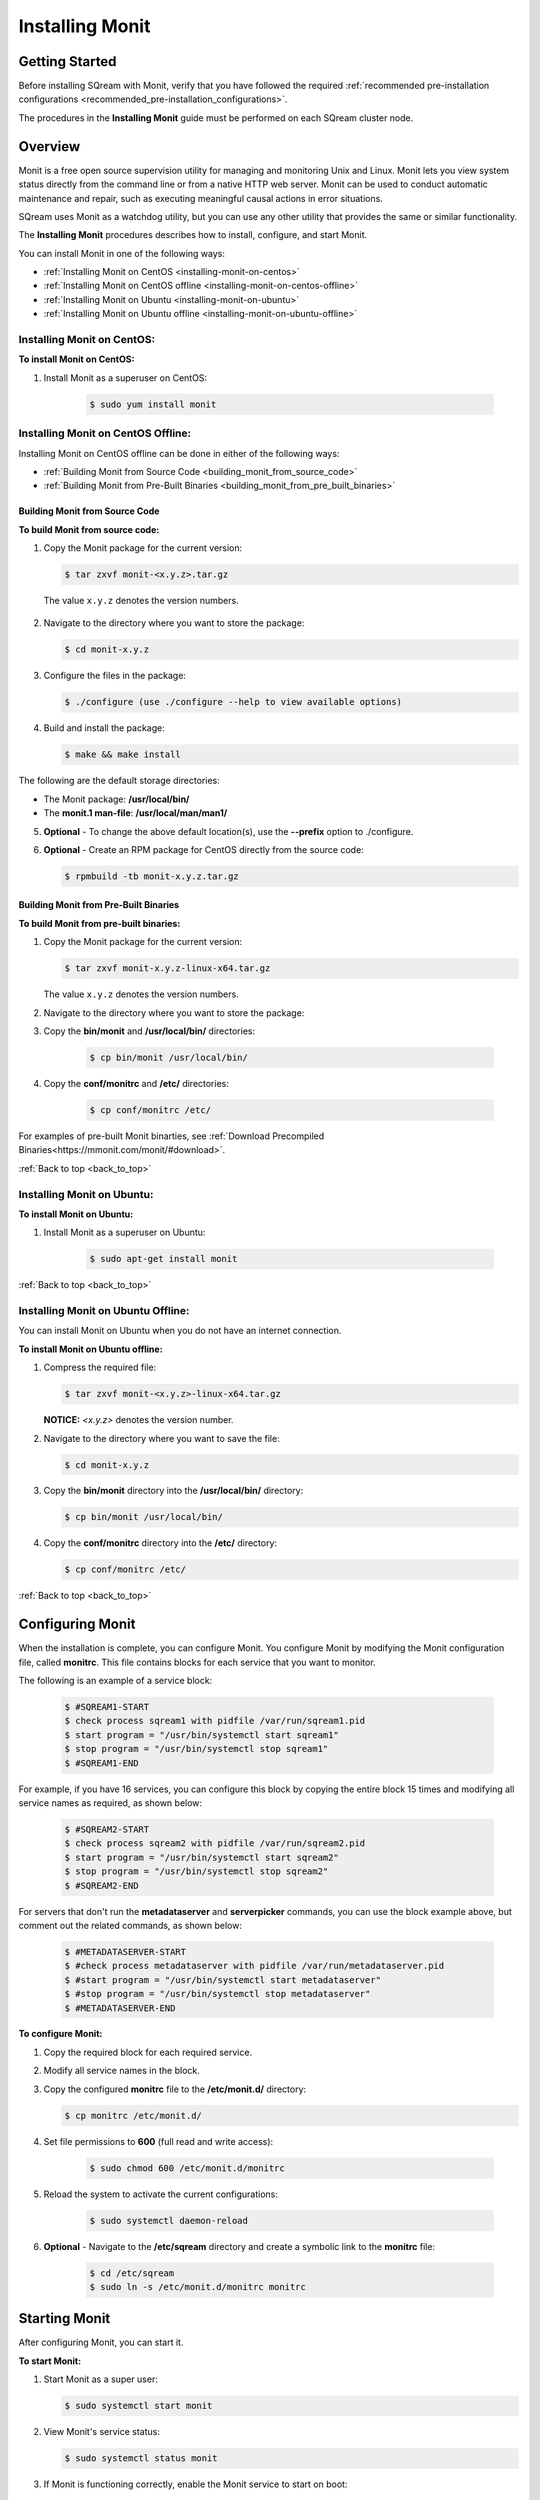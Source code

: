 .. _installing_monit:

*********************************************
Installing Monit
*********************************************

Getting Started
==============================

Before installing SQream with Monit, verify that you have followed the required :ref:`recommended pre-installation configurations <recommended_pre-installation_configurations>`.

The procedures in the **Installing Monit** guide must be performed on each SQream cluster node.





.. _back_to_top:

Overview
==============================


Monit is a free open source supervision utility for managing and monitoring Unix and Linux. Monit lets you view system status directly from the command line or from a native HTTP web server. Monit can be used to conduct automatic maintenance and repair, such as executing meaningful causal actions in error situations.

SQream uses Monit as a watchdog utility, but you can use any other utility that provides the same or similar functionality.

The **Installing Monit** procedures describes how to install, configure, and start Monit.

You can install Monit in one of the following ways:

* :ref:`Installing Monit on CentOS <installing-monit-on-centos>`
* :ref:`Installing Monit on CentOS offline <installing-monit-on-centos-offline>`
* :ref:`Installing Monit on Ubuntu <installing-monit-on-ubuntu>`
* :ref:`Installing Monit on Ubuntu offline <installing-monit-on-ubuntu-offline>`
 
 
 




.. _installing-monit-on-centos:

Installing Monit on CentOS:
------------------------------------



**To install Monit on CentOS:**   
   
1. Install Monit as a superuser on CentOS:
 
    .. code-block:: console
     
       $ sudo yum install monit  
       
       
.. _installing-monit-on-centos-offline:


	   
Installing Monit on CentOS Offline:
------------------------------------


Installing Monit on CentOS offline can be done in either of the following ways:

* :ref:`Building Monit from Source Code <building_monit_from_source_code>`
* :ref:`Building Monit from Pre-Built Binaries <building_monit_from_pre_built_binaries>`

 
 
 
.. _building_monit_from_source_code:

Building Monit from Source Code
~~~~~~~~~~~~~~~~~~~~~~~~~~~~~~~~



**To build Monit from source code:**

1. Copy the Monit package for the current version:
       
   .. code-block:: console
     
      $ tar zxvf monit-<x.y.z>.tar.gz
       
 The value ``x.y.z`` denotes the version numbers.
       
2. Navigate to the directory where you want to store the package:

   .. code-block:: console
     
      $ cd monit-x.y.z
 
3. Configure the files in the package:

   .. code-block:: console
     
      $ ./configure (use ./configure --help to view available options)
 
4. Build and install the package:

   .. code-block:: console
     
      $ make && make install
      
The following are the default storage directories:

* The Monit package: **/usr/local/bin/**
* The **monit.1 man-file**: **/usr/local/man/man1/**

5. **Optional** - To change the above default location(s), use the **--prefix** option to ./configure.

..
  _**Comment - I took this line directly from the external online documentation. Is the "prefix option" referrin gto the "--help" in Step 3? URL: https://mmonit.com/wiki/Monit/Installation**

6. **Optional** - Create an RPM package for CentOS directly from the source code:

   .. code-block:: console
     
      $ rpmbuild -tb monit-x.y.z.tar.gz
      
..
  _**Comment - Is this an optional or mandatory step?**

 


.. _building_monit_from_pre_built_binaries:   

Building Monit from Pre-Built Binaries
~~~~~~~~~~~~~~~~~~~~~~~~~~~~~~~~

**To build Monit from pre-built binaries:**

1. Copy the Monit package for the current version:
       
   .. code-block:: console

      $ tar zxvf monit-x.y.z-linux-x64.tar.gz
      
   The value ``x.y.z`` denotes the version numbers.

2. Navigate to the directory where you want to store the package:

   .. code-block:: console$ cd monit-x.y.z
   
3. Copy the **bin/monit** and **/usr/local/bin/** directories:
 
    .. code-block:: console

      $ cp bin/monit /usr/local/bin/
 
4. Copy the **conf/monitrc** and **/etc/** directories:
 
    .. code-block:: console

      $ cp conf/monitrc /etc/
       
..
  _**Comment - please review this procedure.**

For examples of pre-built Monit binarties, see :ref:`Download Precompiled Binaries<https://mmonit.com/monit/#download>`.

:ref:`Back to top <back_to_top>`



.. _installing-monit-on-ubuntu:


      
Installing Monit on Ubuntu:
------------------------------------


**To install Monit on Ubuntu:**   
   
1. Install Monit as a superuser on Ubuntu:

    .. code-block:: console
     
       $ sudo apt-get install monit
	   
:ref:`Back to top <back_to_top>`


	   
.. _installing-monit-on-ubuntu-offline:


Installing Monit on Ubuntu Offline:
-------------------------------------


You can install Monit on Ubuntu when you do not have an internet connection.

**To install Monit on Ubuntu offline:**   
   
1. Compress the required file:

   .. code-block:: console
     
      $ tar zxvf monit-<x.y.z>-linux-x64.tar.gz
      
   **NOTICE:** *<x.y.z>* denotes the version number.

2. Navigate to the directory where you want to save the file:
   
   .. code-block:: console
     
      $ cd monit-x.y.z
       
3. Copy the **bin/monit** directory into the **/usr/local/bin/** directory:

   .. code-block:: console
     
      $ cp bin/monit /usr/local/bin/
       
4. Copy the **conf/monitrc** directory into the **/etc/** directory:
       
   .. code-block:: console
     
      $ cp conf/monitrc /etc/
	  
:ref:`Back to top <back_to_top>`

       
Configuring Monit
====================================

When the installation is complete, you can configure Monit. You configure Monit by modifying the Monit configuration file, called **monitrc**. This file contains blocks for each service that you want to monitor.

The following is an example of a service block:

    .. code-block:: console
     
       $ #SQREAM1-START
       $ check process sqream1 with pidfile /var/run/sqream1.pid
       $ start program = "/usr/bin/systemctl start sqream1"
       $ stop program = "/usr/bin/systemctl stop sqream1"
       $ #SQREAM1-END

For example, if you have 16 services, you can configure this block by copying the entire block 15 times and modifying all service names as required, as shown below:

    .. code-block:: console
     
       $ #SQREAM2-START
       $ check process sqream2 with pidfile /var/run/sqream2.pid
       $ start program = "/usr/bin/systemctl start sqream2"
       $ stop program = "/usr/bin/systemctl stop sqream2"
       $ #SQREAM2-END
       
For servers that don't run the **metadataserver** and **serverpicker** commands, you can use the block example above, but comment out the related commands, as shown below:

    .. code-block:: console
     
       $ #METADATASERVER-START
       $ #check process metadataserver with pidfile /var/run/metadataserver.pid
       $ #start program = "/usr/bin/systemctl start metadataserver"
       $ #stop program = "/usr/bin/systemctl stop metadataserver"
       $ #METADATASERVER-END

**To configure Monit:**   
   
1. Copy the required block for each required service.
2. Modify all service names in the block.
3. Copy the configured **monitrc** file to the **/etc/monit.d/** directory:

   .. code-block:: console
     
      $ cp monitrc /etc/monit.d/
       
4. Set file permissions to **600** (full read and write access):
 
    .. code-block:: console

       $ sudo chmod 600 /etc/monit.d/monitrc
       
5. Reload the system to activate the current configurations:
 
    .. code-block:: console
     
       $ sudo systemctl daemon-reload
 
6. **Optional** - Navigate to the **/etc/sqream** directory and create a symbolic link to the **monitrc** file:
 
    .. code-block:: console
     
      $ cd /etc/sqream
      $ sudo ln -s /etc/monit.d/monitrc monitrc    
         
Starting Monit
====================================  

After configuring Monit, you can start it.

**To start Monit:**

1. Start Monit as a super user:

   .. code-block:: console
     
      $ sudo systemctl start monit   
 
2. View Monit's service status:

   .. code-block:: console
     
      $ sudo systemctl status monit

3. If Monit is functioning correctly, enable the Monit service to start on boot:
    
   .. code-block:: console
     
      $ sudo systemctl enable monit
